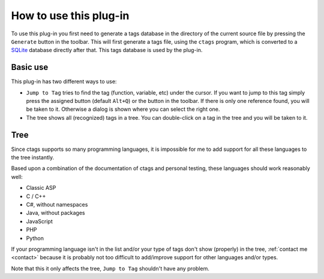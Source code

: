 How to use this plug-in
=======================

To use this plug-in you first need to generate a tags database in the
directory of the current source file by pressing the ``Generate`` button
in the toolbar. This will first generate a tags file, using the ``ctags``
program, which is converted to a `SQLite`_ database directly after that.
This tags database is used by the plug-in.

.. _SQLite: http://www.sqlite.org/


Basic use
---------

This plug-in has two different ways to use:

-  ``Jump to Tag`` tries to find the tag (function, variable, etc) under
   the cursor. If you want to jump to this tag simply press the assigned
   button (default ``Alt+Q``) or the button in the toolbar. If there is
   only one reference found, you will be taken to it. Otherwise a dialog
   is shown where you can select the right one.

-  The tree shows all (recognized) tags in a tree. You can double-click
   on a tag in the tree and you will be taken to it.


Tree
----

Since ctags supports so many programming languages, it is impossible for
me to add support for all these languages to the tree instantly.

Based upon a combination of the documentation of ctags and personal
testing, these languages should work reasonably well:

-  Classic ASP

-  C / C++

-  C#, without namespaces

-  Java, without packages

-  JavaScript

-  PHP

-  Python

If your programming language isn't in the list and/or your type of tags
don't show (properly) in the tree, :ref:`contact me <contact>` because it is probably
not too difficult to add/improve support for other languages and/or
types.

Note that this it only affects the tree, ``Jump to Tag`` shouldn't have
any problem.

.. _contact me: #contact
